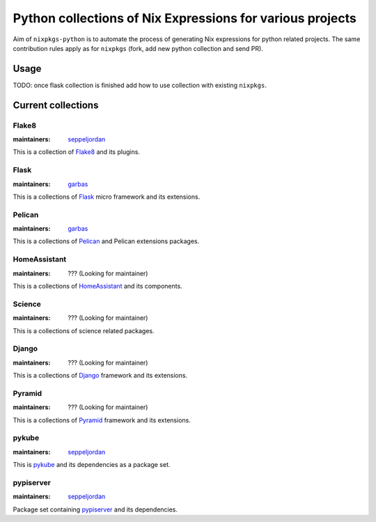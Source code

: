 Python collections of Nix Expressions for various projects
==========================================================

Aim of ``nixpkgs-python`` is to automate the process of generating Nix
expressions for python related projects. The same contribution rules apply as
for ``nixpkgs`` (fork, add new python collection and send PR).


Usage
-----

TODO: once flask collection is finished add how to use collection with existing
``nixpkgs``.


Current collections
-------------------

Flake8
^^^^^^

:maintainers: `seppeljordan`_

This is a collection of Flake8_ and its plugins.

Flask
^^^^^

:maintainers: `garbas`_

This is a collections of Flask_ micro framework and its extensions.


Pelican
^^^^^^^

:maintainers: `garbas`_

This is a collections of Pelican_ and Pelican extensions packages.


HomeAssistant
^^^^^^^^^^^^^

:maintainers: ??? (Looking for maintainer)

This is a collections of HomeAssistant_ and its components.


Science
^^^^^^^^

:maintainers: ??? (Looking for maintainer)

This is a collections of science related packages.



Django
^^^^^^

:maintainers: ??? (Looking for maintainer)

This is a collections of Django_ framework and its extensions.


Pyramid
^^^^^^^

:maintainers: ??? (Looking for maintainer)

This is a collections of Pyramid_ framework and its extensions.

pykube
^^^^^^

:maintainers: seppeljordan_

This is pykube_ and its dependencies as a package set.

pypiserver
^^^^^^^^^^

:maintainers: seppeljordan_

Package set containing pypiserver_ and its dependencies.

.. _Flak8: https://gitlab.com/pycqa/flake8
.. _Flask: http://flask.pocoo.org
.. _HomeAssistant: http://home-assistant.io
.. _Pelican: http://blog.getpelican.com
.. _Pyramid: https://trypyramid.com
.. _Django: https://www.djangoproject.com
.. _PyPi: https://pypi.python.org
.. _garbas: https://github.com/garbas
.. _seppeljordan: https://github.com/seppeljordan
.. _pykube: https://github.com/kelproject/pykube
.. _pypiserver: https://github.com/pypiserver/pypiserver
